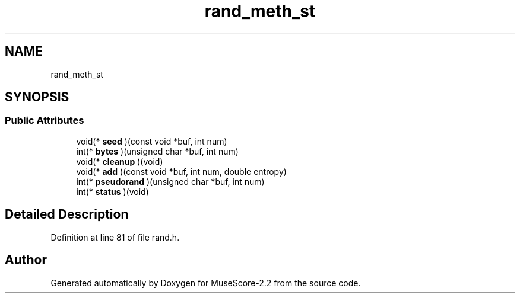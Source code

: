 .TH "rand_meth_st" 3 "Mon Jun 5 2017" "MuseScore-2.2" \" -*- nroff -*-
.ad l
.nh
.SH NAME
rand_meth_st
.SH SYNOPSIS
.br
.PP
.SS "Public Attributes"

.in +1c
.ti -1c
.RI "void(* \fBseed\fP )(const void *buf, int num)"
.br
.ti -1c
.RI "int(* \fBbytes\fP )(unsigned char *buf, int num)"
.br
.ti -1c
.RI "void(* \fBcleanup\fP )(void)"
.br
.ti -1c
.RI "void(* \fBadd\fP )(const void *buf, int num, double entropy)"
.br
.ti -1c
.RI "int(* \fBpseudorand\fP )(unsigned char *buf, int num)"
.br
.ti -1c
.RI "int(* \fBstatus\fP )(void)"
.br
.in -1c
.SH "Detailed Description"
.PP 
Definition at line 81 of file rand\&.h\&.

.SH "Author"
.PP 
Generated automatically by Doxygen for MuseScore-2\&.2 from the source code\&.
